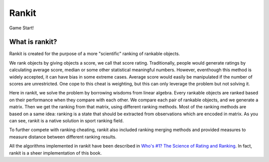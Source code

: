 ======
Rankit
======
Game Start!

***************
What is rankit?
***************
Rankit is created for the purpose of a more "scientific" ranking of rankable objects.

We rank objects by giving objects a score, we call that score rating. Traditionally, people would generate ratings by calculating average score, median or some other statistical meaningful numbers. However, eventhough this method is widely accepted, it can have bias in some extreme cases. Average score would easily be manipulated if the number of scores are unrestricted. One cope to this cheat is weighting, but this can only leverage the problem but not solving it.

Here in rankit, we solve the problem by borrowing wisdoms from linear algebra. Every rankable objects are ranked based on their performance when they compare with each other. We compare each pair of rankable objects, and we generate a matrix. Then we get the ranking from that matrix, using different ranking methods. Most of the ranking methods are based on a same idea: ranking is a state that should be extracted from observations which are encoded in matrix. As you can see, rankit is a native solution in sport ranking field.

To further compete with ranking cheating, rankit also included ranking merging methods and provided measures to measure distance between different ranking results.

All the algorithms implemented in rankit have been described in `Who's \#1? The Science of Rating and Ranking <http://www.amazon.com/Whos-1-Science-Rating-Ranking/dp/0691154228/ref=sr_1_1?s=books&ie=UTF8&qid=1454383363&sr=1-1&keywords=who%27s+1+the+science+of+rating+and+ranking>`_. In fact, rankit is a sheer implementation of this book.
